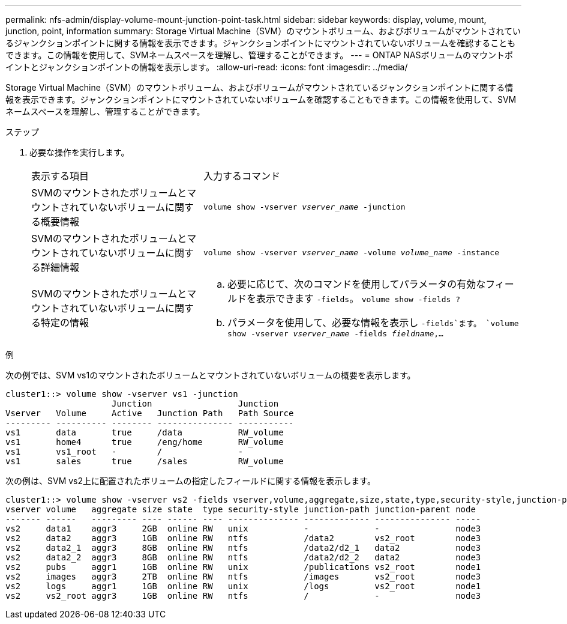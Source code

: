 ---
permalink: nfs-admin/display-volume-mount-junction-point-task.html 
sidebar: sidebar 
keywords: display, volume, mount, junction, point, information 
summary: Storage Virtual Machine（SVM）のマウントボリューム、およびボリュームがマウントされているジャンクションポイントに関する情報を表示できます。ジャンクションポイントにマウントされていないボリュームを確認することもできます。この情報を使用して、SVMネームスペースを理解し、管理することができます。 
---
= ONTAP NASボリュームのマウントポイントとジャンクションポイントの情報を表示します。
:allow-uri-read: 
:icons: font
:imagesdir: ../media/


[role="lead"]
Storage Virtual Machine（SVM）のマウントボリューム、およびボリュームがマウントされているジャンクションポイントに関する情報を表示できます。ジャンクションポイントにマウントされていないボリュームを確認することもできます。この情報を使用して、SVMネームスペースを理解し、管理することができます。

.ステップ
. 必要な操作を実行します。
+
[cols="35,65"]
|===


| 表示する項目 | 入力するコマンド 


 a| 
SVMのマウントされたボリュームとマウントされていないボリュームに関する概要情報
 a| 
`volume show -vserver _vserver_name_ -junction`



 a| 
SVMのマウントされたボリュームとマウントされていないボリュームに関する詳細情報
 a| 
`volume show -vserver _vserver_name_ -volume _volume_name_ -instance`



 a| 
SVMのマウントされたボリュームとマウントされていないボリュームに関する特定の情報
 a| 
.. 必要に応じて、次のコマンドを使用してパラメータの有効なフィールドを表示できます `-fields`。
`volume show -fields ?`
.. パラメータを使用して、必要な情報を表示し `-fields`ます。
`volume show -vserver _vserver_name_ -fields _fieldname_,...`


|===


.例
次の例では、SVM vs1のマウントされたボリュームとマウントされていないボリュームの概要を表示します。

[listing]
----
cluster1::> volume show -vserver vs1 -junction
                     Junction                 Junction
Vserver   Volume     Active   Junction Path   Path Source
--------- ---------- -------- --------------- -----------
vs1       data       true     /data           RW_volume
vs1       home4      true     /eng/home       RW_volume
vs1       vs1_root   -        /               -
vs1       sales      true     /sales          RW_volume
----
次の例は、SVM vs2上に配置されたボリュームの指定したフィールドに関する情報を表示します。

[listing]
----
cluster1::> volume show -vserver vs2 -fields vserver,volume,aggregate,size,state,type,security-style,junction-path,junction-parent,node
vserver volume   aggregate size state  type security-style junction-path junction-parent node
------- ------   --------- ---- ------ ---- -------------- ------------- --------------- -----
vs2     data1    aggr3     2GB  online RW   unix           -             -               node3
vs2     data2    aggr3     1GB  online RW   ntfs           /data2        vs2_root        node3
vs2     data2_1  aggr3     8GB  online RW   ntfs           /data2/d2_1   data2           node3
vs2     data2_2  aggr3     8GB  online RW   ntfs           /data2/d2_2   data2           node3
vs2     pubs     aggr1     1GB  online RW   unix           /publications vs2_root        node1
vs2     images   aggr3     2TB  online RW   ntfs           /images       vs2_root        node3
vs2     logs     aggr1     1GB  online RW   unix           /logs         vs2_root        node1
vs2     vs2_root aggr3     1GB  online RW   ntfs           /             -               node3
----